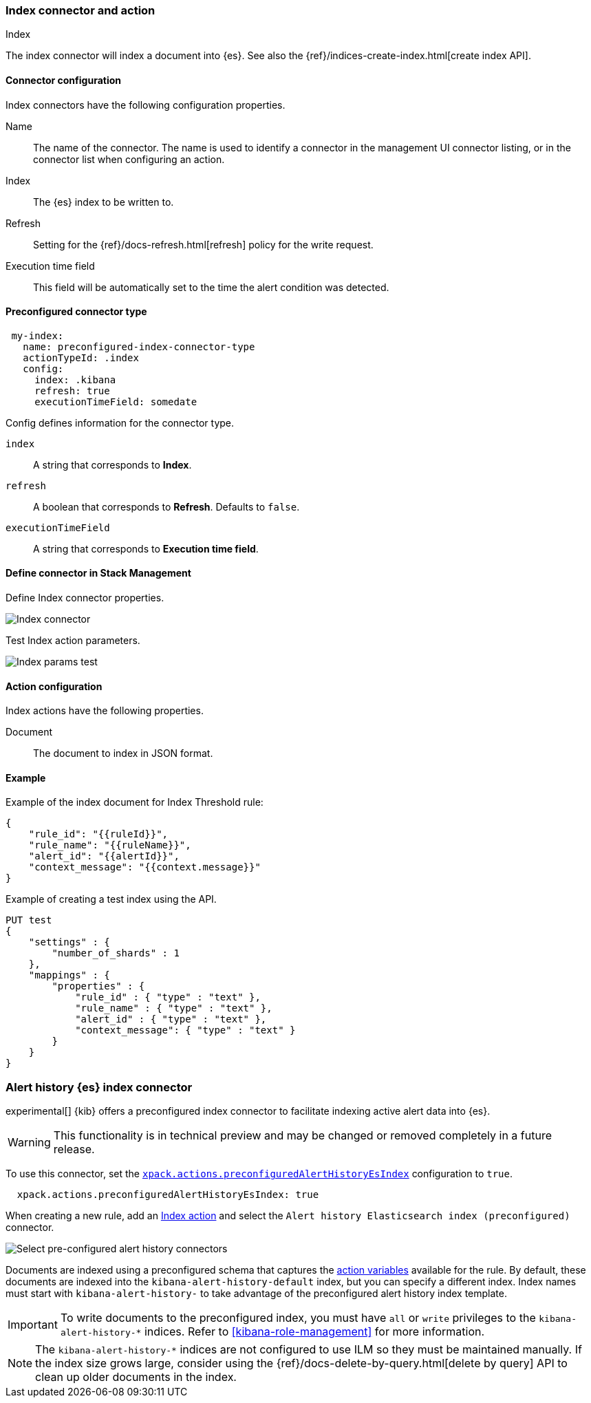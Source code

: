 [role="xpack"]
[[index-action-type]]
=== Index connector and action
++++
<titleabbrev>Index</titleabbrev>
++++

The index connector will index a document into {es}. See also the {ref}/indices-create-index.html[create index API].

[float]
[[index-connector-configuration]]
==== Connector configuration

Index connectors have the following configuration properties.

Name::      The name of the connector. The name is used to identify a  connector in the management UI connector listing, or in the connector list when configuring an action.
Index::     The {es} index to be written to.
Refresh::   Setting for the {ref}/docs-refresh.html[refresh] policy for the write request.
Execution time field::  This field will be automatically set to the time the alert condition was detected.

[float]
[[Preconfigured-index-configuration]]
==== Preconfigured connector type

[source,text]
--
 my-index:
   name: preconfigured-index-connector-type
   actionTypeId: .index
   config:
     index: .kibana
     refresh: true
     executionTimeField: somedate
--

Config defines information for the connector type.

`index`:: A string that corresponds to *Index*.
`refresh`:: A boolean that corresponds to *Refresh*. Defaults to `false`.
`executionTimeField`:: A string that corresponds to *Execution time field*.

[float]
[[define-index-ui]]
==== Define connector in Stack Management

Define Index connector properties.

[role="screenshot"]
image::management/connectors/images/index-connector.png[Index connector]

Test Index action parameters.

[role="screenshot"]
image::management/connectors/images/index-params-test.png[Index params test]

[float]
[[index-action-configuration]]
==== Action configuration

Index actions have the following properties.

Document::  The document to index in JSON format.

[float]
[[index-action-example]]
==== Example

Example of the index document for Index Threshold rule:

[source,text]
--------------------------------------------------
{
    "rule_id": "{{ruleId}}",
    "rule_name": "{{ruleName}}",
    "alert_id": "{{alertId}}",
    "context_message": "{{context.message}}"
}
--------------------------------------------------

Example of creating a test index using the API.

[source,text]
--------------------------------------------------
PUT test
{
    "settings" : {
        "number_of_shards" : 1
    },
    "mappings" : {
        "properties" : {
            "rule_id" : { "type" : "text" },
            "rule_name" : { "type" : "text" },
            "alert_id" : { "type" : "text" },
            "context_message": { "type" : "text" }
        }
    }
}
--------------------------------------------------

[float]
[[preconfigured-connector-alert-history]]
=== Alert history {es} index connector

experimental[] {kib} offers a preconfigured index connector to facilitate indexing active alert data into {es}.

[WARNING]
==================================================
This functionality is in technical preview and may be changed or removed completely in a future release.
==================================================

To use this connector, set the <<action-settings, `xpack.actions.preconfiguredAlertHistoryEsIndex`>> configuration to `true`.

```js
  xpack.actions.preconfiguredAlertHistoryEsIndex: true
```

When creating a new rule, add an <<index-action-type, Index action>> and select the `Alert history Elasticsearch index (preconfigured)` connector.

[role="screenshot"]
image::images/pre-configured-alert-history-connector.png[Select pre-configured alert history connectors]

Documents are indexed using a preconfigured schema that captures the <<defining-rules-actions-variables, action variables>> available for the rule. By default, these documents are indexed into the `kibana-alert-history-default` index, but you can specify a different index. Index names must start with `kibana-alert-history-` to take advantage of the preconfigured alert history index template.

[IMPORTANT]
==============================================
To write documents to the preconfigured index, you must have `all` or `write` privileges to the `kibana-alert-history-*` indices. Refer to <<kibana-role-management>> for more information.
==============================================

[NOTE]
==================================================
The `kibana-alert-history-*` indices are not configured to use ILM so they must be maintained manually. If the index size grows large,
consider using the {ref}/docs-delete-by-query.html[delete by query] API to clean up older documents in the index.
==================================================
